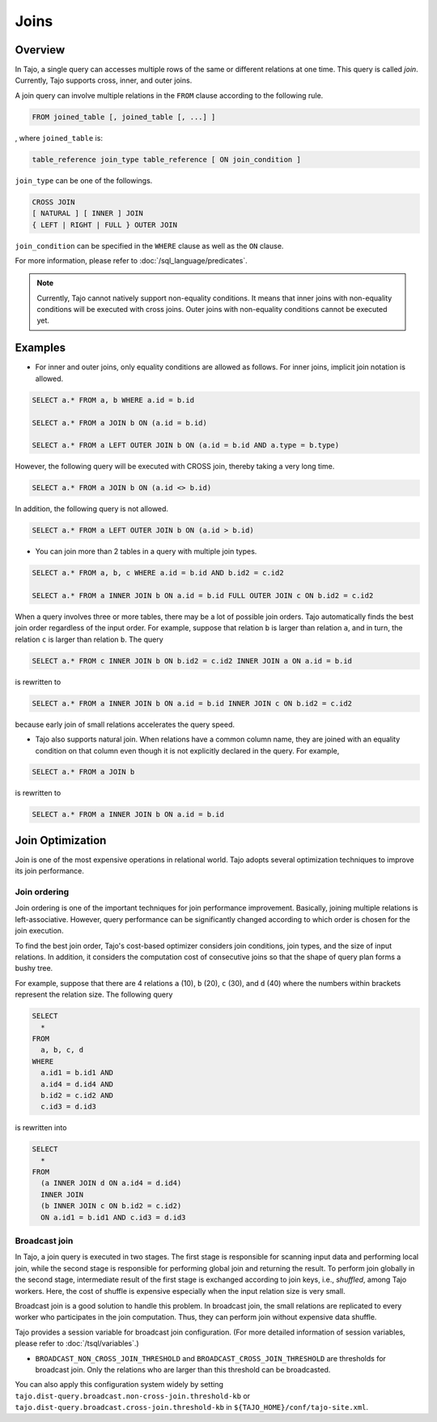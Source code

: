**************************
Joins
**************************

=====================
Overview
=====================

In Tajo, a single query can accesses multiple rows of the same or different relations at one time. This query is called *join*.
Currently, Tajo supports cross, inner, and outer joins. 

A join query can involve multiple relations in the ``FROM`` clause according to the following rule.

.. code-block:: sql

  FROM joined_table [, joined_table [, ...] ]

, where ``joined_table`` is:

.. code-block:: sql

  table_reference join_type table_reference [ ON join_condition ]

``join_type`` can be one of the followings.

.. code-block:: sql

  CROSS JOIN
  [ NATURAL ] [ INNER ] JOIN
  { LEFT | RIGHT | FULL } OUTER JOIN

``join_condition`` can be specified in the ``WHERE`` clause as well as the ``ON`` clause.

For more information, please refer to :doc:`/sql_language/predicates`.

.. note::

  Currently, Tajo cannot natively support non-equality conditions. It means that inner joins with non-equality conditions will be executed with cross joins. Outer joins with non-equality conditions cannot be executed yet.

=====================
Examples
=====================

* For inner and outer joins, only equality conditions are allowed as follows. For inner joins, implicit join notation is allowed.

.. code-block:: sql

  SELECT a.* FROM a, b WHERE a.id = b.id

  SELECT a.* FROM a JOIN b ON (a.id = b.id)

  SELECT a.* FROM a LEFT OUTER JOIN b ON (a.id = b.id AND a.type = b.type)

However, the following query will be executed with CROSS join, thereby taking a very long time.

.. code-block:: sql

  SELECT a.* FROM a JOIN b ON (a.id <> b.id)

In addition, the following query is not allowed.

.. code-block:: sql

  SELECT a.* FROM a LEFT OUTER JOIN b ON (a.id > b.id)

* You can join more than 2 tables in a query with multiple join types.

.. code-block:: sql

  SELECT a.* FROM a, b, c WHERE a.id = b.id AND b.id2 = c.id2

  SELECT a.* FROM a INNER JOIN b ON a.id = b.id FULL OUTER JOIN c ON b.id2 = c.id2

When a query involves three or more tables, there may be a lot of possible join orders. Tajo automatically finds the best join order regardless of the input order. For example, suppose that relation ``b`` is larger than relation ``a``, and in turn, the relation ``c`` is larger than relation ``b``. The query

.. code-block:: sql

  SELECT a.* FROM c INNER JOIN b ON b.id2 = c.id2 INNER JOIN a ON a.id = b.id

is rewritten to

.. code-block:: sql

  SELECT a.* FROM a INNER JOIN b ON a.id = b.id INNER JOIN c ON b.id2 = c.id2

because early join of small relations accelerates the query speed.

* Tajo also supports natural join. When relations have a common column name, they are joined with an equality condition on that column even though it is not explicitly declared in the query. For example,

.. code-block:: sql

  SELECT a.* FROM a JOIN b

is rewritten to

.. code-block:: sql

  SELECT a.* FROM a INNER JOIN b ON a.id = b.id

=====================
Join Optimization
=====================

Join is one of the most expensive operations in relational world.
Tajo adopts several optimization techniques to improve its join performance.

---------------------
Join ordering
---------------------

Join ordering is one of the important techniques for join performance improvement.
Basically, joining multiple relations is left-associative. However, query performance can be significantly changed according to which order is chosen for the join execution.

To find the best join order, Tajo's cost-based optimizer considers join conditions, join types, and the size of input relations.
In addition, it considers the computation cost of consecutive joins so that the shape of query plan forms a bushy tree.

For example, suppose that there are 4 relations ``a`` (10), ``b`` (20), ``c`` (30), and ``d`` (40) where the numbers within brackets represent the relation size.
The following query

.. code-block:: sql

  SELECT
    *
  FROM
    a, b, c, d
  WHERE
    a.id1 = b.id1 AND
    a.id4 = d.id4 AND
    b.id2 = c.id2 AND
    c.id3 = d.id3

is rewritten into

.. code-block:: sql

  SELECT
    *
  FROM
    (a INNER JOIN d ON a.id4 = d.id4)
    INNER JOIN
    (b INNER JOIN c ON b.id2 = c.id2)
    ON a.id1 = b.id1 AND c.id3 = d.id3


---------------------
Broadcast join
---------------------

In Tajo, a join query is executed in two stages. The first stage is responsible for scanning input data and performing local join, while the second stage is responsible for performing global join and returning the result.
To perform join globally in the second stage, intermediate result of the first stage is exchanged according to join keys, i.e., *shuffled*, among Tajo workers.
Here, the cost of shuffle is expensive especially when the input relation size is very small.

Broadcast join is a good solution to handle this problem. In broadcast join, the small relations are replicated to every worker who participates in the join computation.
Thus, they can perform join without expensive data shuffle.

Tajo provides a session variable for broadcast join configuration. (For more detailed information of session variables, please refer to :doc:`/tsql/variables`.)

* ``BROADCAST_NON_CROSS_JOIN_THRESHOLD`` and ``BROADCAST_CROSS_JOIN_THRESHOLD`` are thresholds for broadcast join. Only the relations who are larger than this threshold can be broadcasted.

You can also apply this configuration system widely by setting ``tajo.dist-query.broadcast.non-cross-join.threshold-kb`` or ``tajo.dist-query.broadcast.cross-join.threshold-kb`` in ``${TAJO_HOME}/conf/tajo-site.xml``.